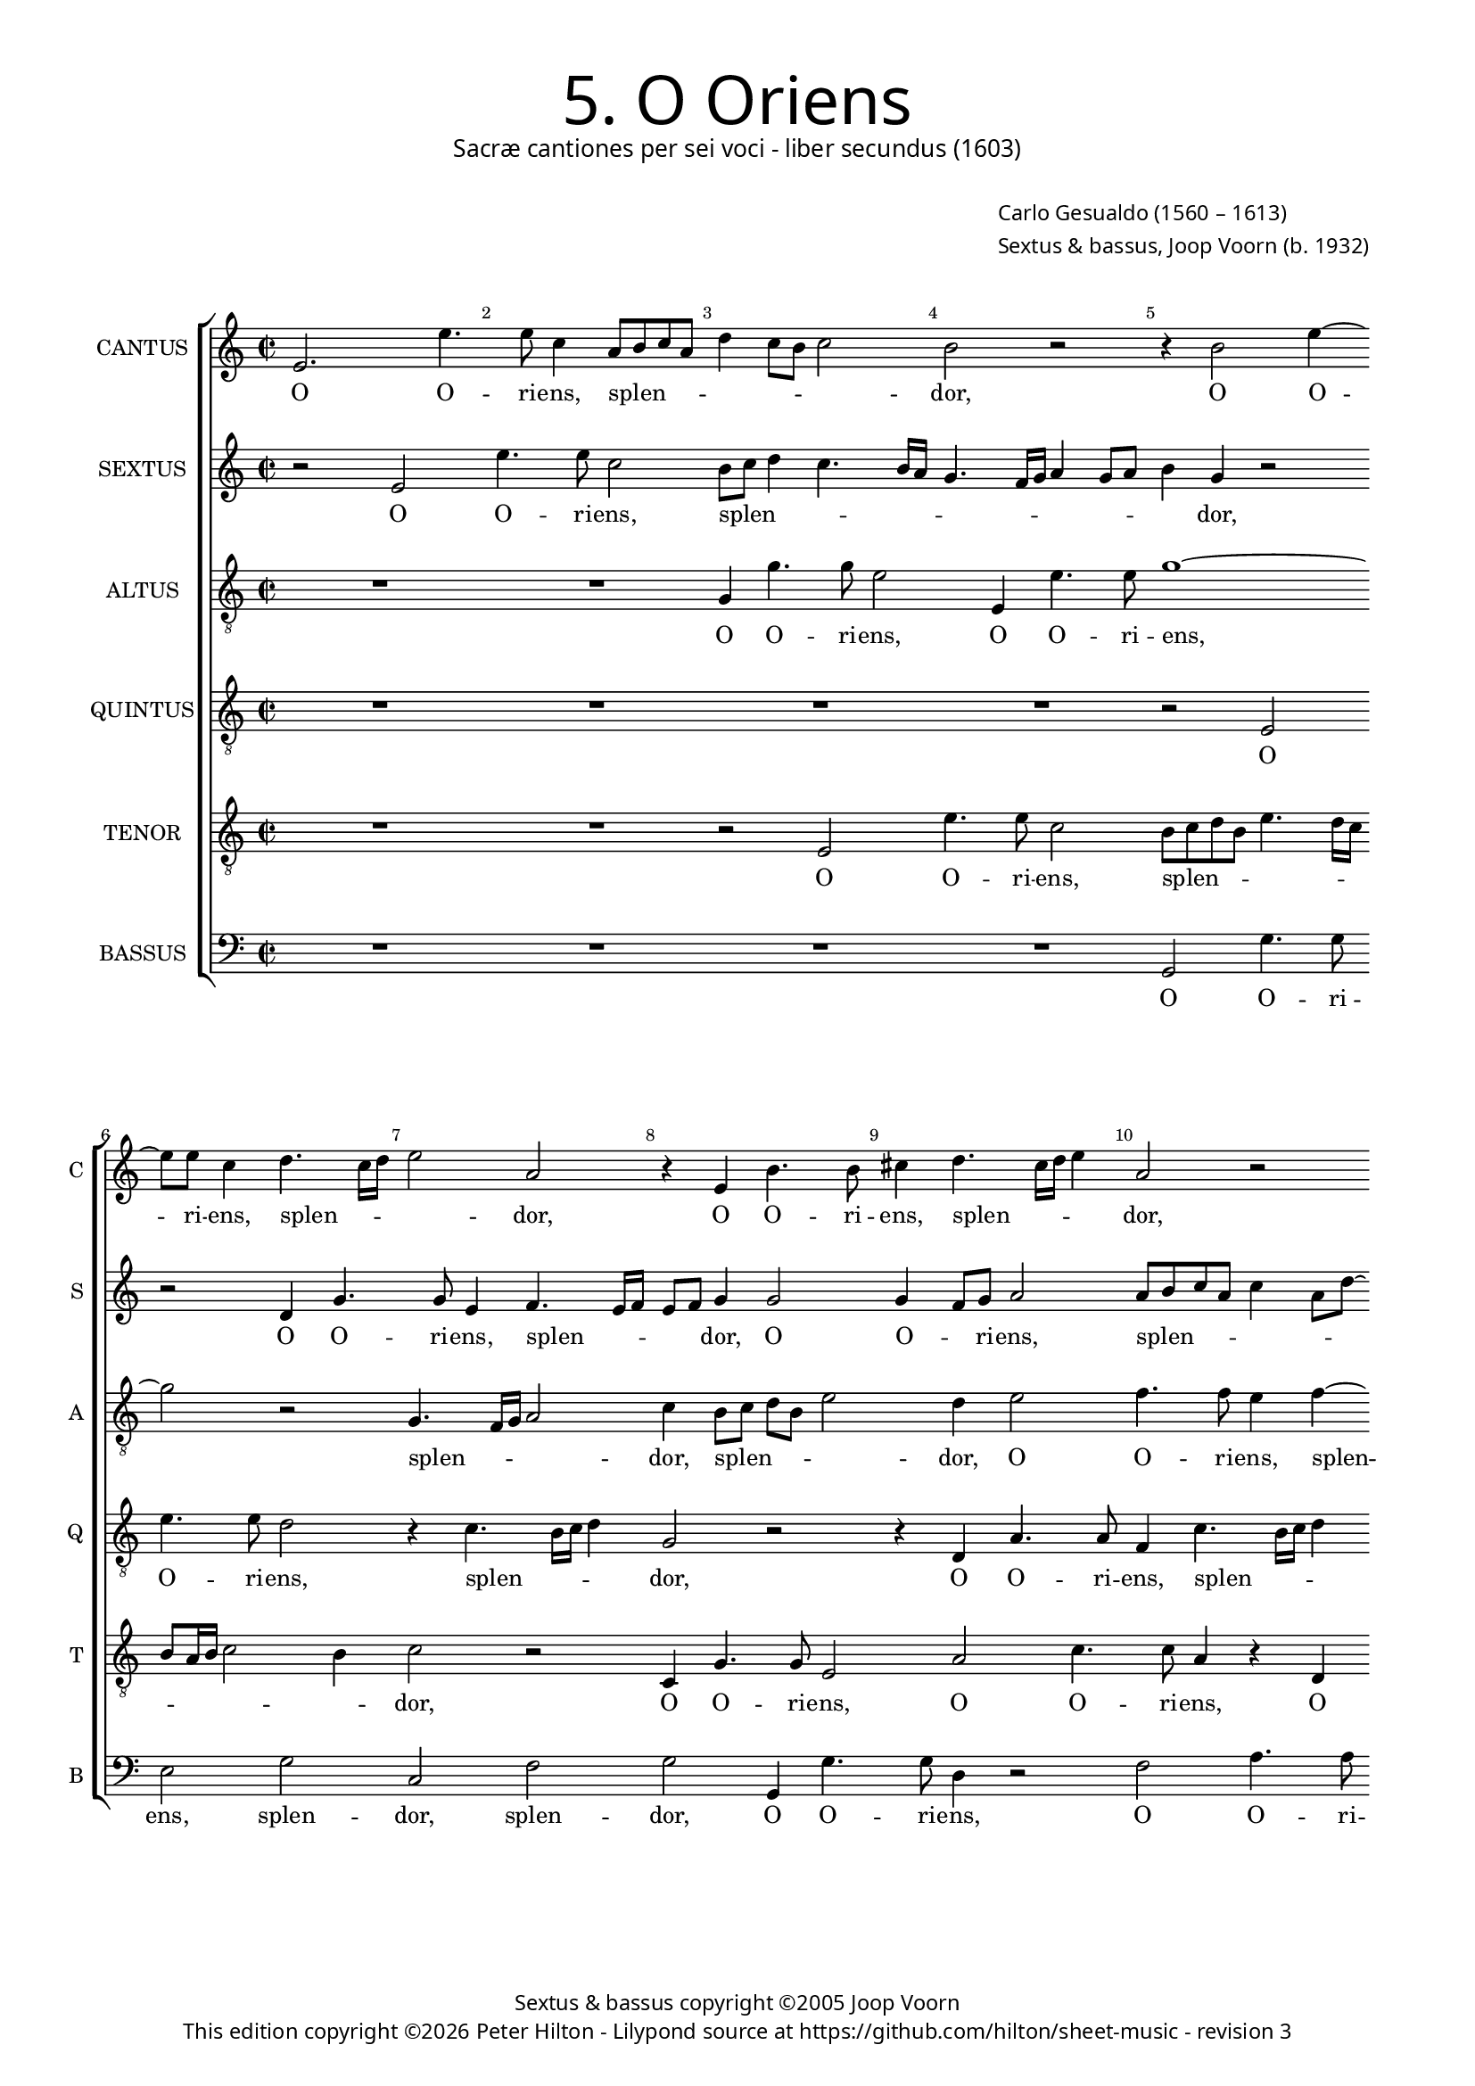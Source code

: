 % Copyright ©2013 Peter Hilton

\version "2.16.2"
revision = "3"

#(set-global-staff-size 15.5)
#(set-accidental-style 'forget)


\paper {
	#(define fonts (make-pango-font-tree "Century Schoolbook L" "Source Sans Pro" "Luxi Mono" (/ 15.5 20)))
	annotate-spacing = ##f
	two-sided = ##t
	inner-margin = 15\mm
	outer-margin = 15\mm
	top-markup-spacing = #'( (basic-distance . 4) )
	markup-system-spacing = #'( (padding . 5) )
	system-system-spacing = #'( (basic-distance . 20) (stretchability . 100) )
  	ragged-bottom = ##f
	ragged-last-bottom = ##t
} 

year = #(strftime "©%Y" (localtime (current-time)))

\header {
	title = \markup \medium \fontsize #6 \override #'(font-name . "Source Sans Pro Light") {
		"5. O Oriens"
	}
	subtitle = \markup \medium \sans {
		"Sacræ cantiones per sei voci - liber secundus (1603)"
	}
	composer = \markup \sans {
		\vspace #2
		\column {
			\line { \with-url #"http://en.wikipedia.org/wiki/Carlo_Gesualdo" "Carlo Gesualdo" (1560 – 1613) }
			\line { Sextus & bassus, \with-url #"http://en.wikipedia.org/wiki/Joop_Voorn" "Joop Voorn" (b. 1932) }
		}
	}
	copyright = \markup \sans {
		\vspace #6
		\column \center-align {
			\line { "Sextus & bassus copyright ©2005 Joop Voorn" }
			\line {
				This edition copyright \year Peter Hilton - 
				Lilypond source at \with-url #"https://github.com/hilton/sheet-music" https://github.com/hilton/sheet-music - 
				revision \revision
			}
		}
	}
	tagline = ##f
}

\layout {
  	ragged-right = ##f
  	ragged-last = ##f
	\context {
		\Score
		\override BarNumber #'self-alignment-X = #CENTER
		\override BarNumber #'break-visibility = #'#(#f #t #t)
		\override BarLine #'transparent = ##t
		\remove "Metronome_mark_engraver"
		\override VerticalAxisGroup #'staff-staff-spacing = #'((basic-distance . 10) (stretchability . 100))
	}
	\context { 
		\StaffGroup
		\remove "Span_bar_engraver"	
	}
	\context { 
		\Voice 
		\override NoteHead #'style = #'baroque
		\consists "Horizontal_bracket_engraver"
	}
}


global= { 
	\key c \major
	\tempo 2 = 90
	\time 2/2
	\set Staff.midiInstrument = "choir aahs"
}

showBarLine = { \once \override Score.BarLine #'transparent = ##f }
ficta = { \once \set suggestAccidentals = ##t }


cantus = \new Voice {
	\transpose c c \relative c' {
		e2. e'4. e8 c4 a8 b c a d4 c8 b c2 b r r4 b2 e4 ~
		e8 e c4 d4. c16 d e2 a, r4 e b'4. b8 cis4 d4. cis16 d e4 a,2 r
		
		g8 a bes g c a \once \override HorizontalBracket #'direction = #UP d2\startGroup c\stopGroup b4 c2 r r4 c8 bes a g f4 e2. d4
		d2. d4 e4. f8 g a b2 a g4 g2 g4 d a'4. a8 g4 d8 e fis d g2 \ficta fis4
		g1 r4 b e4. e8 a,2 r a4. b8 c a c2 a g8 f e d c4 e g \break
		
		g2 gis4 a b2 b r r4 c8 b a g f4 a a a2 a1 d2 ~  \break
		d1 b2 r b a2 ~ a1 b2. b4 d4. d8 d2 ~  \break
		d d b a R1 r4 d2 b a4 b2 r g4 g  \break
		
		a4. a8 d,2 r d' bes f ~ f1 R1 d'
		g,2 a g g2. g4 g2. f4 g2. gis4 gis2 a r
		R1 R r2 e'1 cis4 \ficta c c2 b ~ b1 \showBarLine \bar "|."
	}
	\addlyrics {
		O O -- ri -- ens, splen -- _ _ _ _ _ _ _ dor, O O -- 
		ri -- ens, splen -- _ _ _ dor, O O -- ri -- ens, splen -- _ _ _ dor,
		
		splen -- _ _ _ _ _ _ _ _ dor lu -- _ _ _ _ cis æ -- 
		ter -- næ, lu -- _ _ _ _ cis æ -- ter -- næ, O O -- ri -- ens, splen -- _ _ _ _ _
		dor, O O -- ri -- ens, splen -- _ _ _ _ dor lu -- _ _ _ _ cis æ --

		ter -- næ, æ -- ter -- næ, lu -- _ _ _ _ cis æ -- ter -- næ: __ ve --
		ni, ve -- ni __ et il -- lu -- mi -- na __
		se -- den -- tes, se -- den -- _ tes, et il -- 
		
		lu -- mi -- na se -- den -- tes, __ se -- 
		den -- tes in te -- ne -- bris et um -- bra mor -- tis,
		et um -- bra mor -- tis. __
	}
}

sextus = \new Voice {
	\transpose c c \relative c' {
		r2 e e'4. e8 c2 b8 c d4 c4. b16 a g4. f16 g a4 g8 a b4 g r2
		r d4 g4. g8 e4 f4. e16 f e8 f g4 g2 g4 f8 g a2 a8 b c a c4 a8 d ~
		
		d8 c bes4 a2 R1 r4 a8 b c a d2 c4 c8 bes a4 r a a2
		a d,8 e f g a4 c g4. g8 e2 r r d8 c d e f2 d r a'
		g4 f! e4. d8 c d e fis g4 g fis fis4. e16 fis g4 e2 e8 f! g e a4. g8 f e16 d e4 c'4. b8 a g16 f e8 e
		
		e2 f4. e8 e2 e c'4. b8 a4. g8 f4. e8 d2 d4 d2 d4 r a'2 f4
		g2 d r4 g8 g d'4. d8 g,2 r R1 d4 d g4. g8 g2 r4 b8 b
		a4. a8 a2 R1 r2 c4 c b4. g8 g2 R1 r2 r4 g ~
		
		g4 fis g4. g8 e4 e d2 d4 d d2. d4 d2 r c'4 c bes4. bes8 g2
		e d es r es4 \ficta es2 \ficta es4 \ficta es d es2 es f4 e! e2 r4 e
		a2 a r4 a c2 b c4 d d8 c b a gis4 e e c e2 e1
	}
	\addlyrics {
		O O -- ri -- ens, splen -- _ _ _ _ _ _ _ _ _ _ _ _ dor, 
		O O -- ri -- ens, splen -- _ _ _ _ dor, O O -- _ ri -- ens, splen -- _ _ _ _ _ _
		
		_ _ dor, splen -- _ _ _ _ dor lu -- _ cis æ -- ter --
		næ, lu -- _ _ _ cis, O O -- ri -- ens, splen -- _ _ _ _ dor, splen -- 
		_ _ dor, O O -- _ _ _ _ ri -- ens, splen -- _ _ _ dor, splen -- _ _ _ _ _ _ _ _ dor, lu -- _ _ _ _ cis æ -- 
		
		ter -- næ, æ -- ter -- næ, lu -- _ _ _ _ _ cis æ -- ter -- næ, ve -- ni,
		ve -- ni et il -- lu -- mi -- na, et il -- lu -- mi -- na, et il -- 
		lu -- mi -- na, et il -- lu -- mi -- na, et
		
		il -- lu -- mi -- na se -- den -- tes in te -- ne -- bris, et il -- lu -- mi -- na
		se -- den -- tes in te -- ne -- bris et um -- bra mor -- tis, et 
		um -- bra, et um -- bra, um -- bra mor -- _ _ _ tis et um -- bra mor -- tis.
	}
}

altus = {
	\new Voice = "altus" {
		\transpose c c \relative c' {
			\clef "treble_8"
			R1 R g4 g'4. g8 e2 e,4 e'4. e8 g1 ~
			g2 r g,4. f16 g a2 c4 b8 c d b e2 d4 e2 f4. f8 e4 f ~
			
			f8 e16 f g8 d f2 g1 e8 d c b a2 g4 a a2 a1
			R1 r2 b4 e4. e8 c4 d4. c16 d e2 b a4. g16 a b2 d1
			b8 c d b c4. b16 a g1 a2 g4. fis16 g a4 e' e8 d c b a2 c4 c c2 c
			
			R1 r4 g'2 g, a a4 f'4. f8 f2 r d cis d ~
			d g,4 g8 g d'4. d8 d2 e1 a, R b2. b4
			fis'4. \ficta fis8 \ficta fis2 g4 e2 d4 e2 c4 c d4. d8 d2 e e4 g4. g8 d2 b4
			
			a2 g c bes g4 bes \ficta bes2. \ficta bes4 \ficta bes2 c4 bes2 a4 a g8 fis g2 ~
			g d' r bes4 \ficta bes2 \ficta bes4 \ficta bes2 R1 R R
			c2 cis4 d d2 e\longa
		}
	}
	\addlyrics {
		O O -- ri -- ens, O O -- ri -- ens, 
		splen -- _ _ _ dor, splen -- _ _ _ _ dor, O O -- ri -- ens, splen --
		
		_ _ _ _ _ dor lu -- _ _ _ _ cis æ -- ter -- næ,
		O O -- ri -- ens, splen -- _ _ _ dor, splen -- _ _ _ dor,
		splen -- _ _ _ _ _ _ _ _dor, splen -- _ _ _ dor lu -- _ _ _ _ cis æ -- ter -- næ:
		
		ve -- ni __ et il -- lu -- mi -- na, ve -- ni, ve -- 
		ni et il -- lu -- mi -- na, ve -- ni et il -- 
		lu -- mi -- na se -- den -- _ tes, et il -- lu -- mi -- na, et il -- lu -- mi -- na se --
		
		den -- tes, se -- den -- tes in te -- ne -- bris et um -- bra mor -- _ _ _
		tis, in te -- ne -- bris, et um -- bra mor -- tis.
	}
}

quintus = {
	\new Voice = "quintus" {
		\transpose c c \relative c {
			\clef "treble_8"
			R1 R R R r2 e 
			e'4. e8 d2 r4 c4. b16 c d4 g,2 r r4 d a'4. a8 f4 c'4. b16 c d4
			
			g,2 r g d'4. d8 c4 e4. e8 d4 e4. d16 e f4 c2 c4. b8 a g
			f1 e4 e e2 e d4 d'4. d8 c4 g8 a b c d2. b4 b4. b8 a2
			d,4. c16 d e2 e'1 r2 r4 e4. d8 c b a4 e f f2 e8 d e2 e4 c8 d
			
			e8 f g a16 b c4 c b b2 b4 r c2 e,4 a2 d, ~ d1 e2 d ~
			d1 r2 g e1 ~ e2 e4 e g4. g8 g2. g4 g d' ~
			d d d2 e c4 b8 a c4 g a a b4. b8 b2 c2 b1 g2
			
			d'2 b a4 a2 g f4 f f2 f4 f2 g4 g c4. c8 d2 r
			r4 g, f2 es4 g g4. g8 g2. g4 bes2. b!4 b1 a
			a2 fis4 \ficta f f2 e ~ e1 ~ e ~ e ~ e
		}
	}
	\addlyrics {
		O O -- ri -- ens, splen -- _ _ _ dor, O O -- ri -- ens, splen -- _ _ _
		
		dor, O O -- ri -- ens, O -- ri -- ens, splen -- _ _ _ dor, lu -- _ _ _ 
		_ cis æ -- ter -- næ, O O -- ri -- ens, splen -- _ _ _ _ dor, O -- ri -- ens,
		splen -- _ _ _ dor, lu -- _ _ _ _ cis æ -- ter -- _ _ _ næ, lu -- 
		
		_ _ _ _ _ _ _ cis æ -- ter -- næ: ve -- ni, ve -- ni, __ ve -- ni, __
		ve -- ni __ et il -- lu -- mi -- na, et il -- lu -- 
		mi -- na se -- den -- _ _ _ tes, et il -- lu -- mi -- na se -- den -- tes,
		
		se -- den -- tes, se -- den -- tes in te -- ne -- bris, et il -- lu -- mi -- na
		se -- den -- tes in te -- ne -- bris et um -- bra mor --  tis,
		et um -- bra mor -- tis.
	}
}

tenor = {
	\new Voice = "tenor" {
		\transpose c c \relative c {
			\clef "treble_8"
			R1 R r2 e e'4. e8 c2 b8 c d b e4. d16 c
			b8 a16 b c2 b4 c2 r c,4 g'4. g8 e2 a c4. c8 a4 r d,
			
			d'4. d8 c4 a8 g16 a b4 e r2 r4 e,4. d16 e f4 e2 r r r4 f8 g
			a b c2 b4 c b8 a g fis g2 fis8 e b'2 g4 g g2 d r r d
			g4. g8 c,4 c'4. b16 cis d2 \ficta cis4 d2 b r e,4 e'4. e8 d4 r g,4. fis16 g a2 g4 ~
			
			g8 a b2 a g4. f8 e d c4 e2 c' c4. b8 a g a4 a r2 e' a,4 c ~
			c b8 a b4 b g8 g b4. b8 b2 d cis8 b cis2 cis b4 b2 d4. d8 d4 d, d
			a'4. a8 a2 r f e2. d8 c g'1 e4 a2 g fis4 d d ~
			
			d4 d d2 R1 R r2 r4 d e2. f4 f e8 d d'2
			c4 c a2 bes4 es, es4. es8 es1 R1 r2 r4 d' cis \ficta c c2
			e,2 a ~ a1 b4 d d8 c b a g4 g8 g gis4 a a2 b ~ b1
		}
	}
	\addlyrics {
		O O -- ri -- ens, splen -- _ _ _ _ _ _
		_ _ _ _ _ dor, O O -- ri -- ens, O O -- ri -- ens, O
		
		O -- ri -- ens, splen -- _ _ _ dor, splen -- _ _ _ dor, lu -- _ 
		_ _ _ _ cis, lu -- _ _ _ _ _ _ _ cis æ -- ter -- næ, O
		O -- ri -- ens, splen -- _ _ _ _ _ dor, O -- ri -- ens, splen -- _ _ _ _
		
		_ _ _ dor lu -- _ _ _ _ cis æ -- ter -- _ _ _ _ _næ: ve -- ni, ve -- 
		_ _ _ ni et il -- lu -- mi -- na, ve -- _ _ _ ni et il -- lu -- mi -- na, et il -- 
		lu -- mi -- na se -- den -- _ _ _ tes, se -- den -- tes in te -- 
		
		ne -- bris et um -- bra mor --  _ _ _ 
		tis, se -- den -- tes in te -- ne -- bris et um -- bra mor --  
		tis, et um -- bra mor -- _ _ _ tis, et um -- bra mor -- tis.
	}
}

bassus = {
	\new Voice = "bassus" {
		\transpose c c \relative c {
			\clef "bass"
			R1 R R R g2 g'4. g8 
			e2 g c, f g g,4 g'4. g8 d4 r2 f a4. a8
			
			bes2 f4 e8 d g,1 a2 f8 g a b c2 f4 e8 d c b a2 d4
			d1 a2 r r r4 b c8 d e f g4. f16 g a4 g8 f g2 d r
			g, c4. c8 e2 e d e4. d8 c b a2 e'4 R1 r4 a,8 b c d e4
			
			e e2. f2 e r4 a,4. b8 c d16 e f4 f r f2 f4. e8 d c16 b a4 a r2
			g1 g2 r1 a2 ~ a1 g r2 g4 b
			d4. d8 d2 R1 r2 a g g4 g c2 e4 e2 b4. b8 b4
			
			r2 g a d d bes2. bes4 bes2 r a bes2. bes4
			c c r2 R1 R R f4. e!8 d4 c8 b a1
			a a gis2 a4. b8 c4. d8 e4 fis8 gis a1 gis
		}
	}
	\addlyrics {
		O O -- ri -- 
		ens, splen -- dor, splen -- dor, O O -- ri -- ens, O O -- ri -- 

		ens, splen -- _ _ _ dor lu -- _ _ _ cis, lu -- _ _ _ _ cis æ -- 
		ter -- næ, O splen -- _ _ _ _ _ _ _ _ _ _ dor,
		O O -- ri -- ens, splen -- dor, lu -- _ _ _ _ cis, lu -- _ _ _ _ 
		
		cis æ -- ter -- næ, lu -- _ _ _ _ _ cis æ -- ter -- _ _ _ _ _ næ,
		ve -- ni, ve -- ni et il -- 
		lu -- mi -- na se -- den -- tes, se -- den -- tes in te -- ne -- bris,
		
		se -- den -- tes in te -- ne -- bris et um -- bra 
		mor -- tis, mor -- _ _ _ _ tis,
		et um -- bra mor -- _ tis, et um -- bra _ mor -- tis.
	}
}


\score {
	<<
		\new StaffGroup
	  	<< 
			\set Score.proportionalNotationDuration = #(ly:make-moment 1 8)
			\new Staff \with { instrumentName = #"CANTUS"  shortInstrumentName = #"C " } << \global \cantus >> 
			\new Staff \with { instrumentName = #"SEXTUS"  shortInstrumentName = #"S " } << \global \sextus >> 
			\new Staff \with { instrumentName = #"ALTUS"   shortInstrumentName = #"A " } << \global \altus >>
			\new Staff \with { instrumentName = #"QUINTUS" shortInstrumentName = #"Q " } << \global \quintus >>
			\new Staff \with { instrumentName = #"TENOR"   shortInstrumentName = #"T " } << \global \tenor >>
			\new Staff \with { instrumentName = #"BASSUS"  shortInstrumentName = #"B " } << \global \bassus >>
		>> 
	>>
%	\midi { }
}
